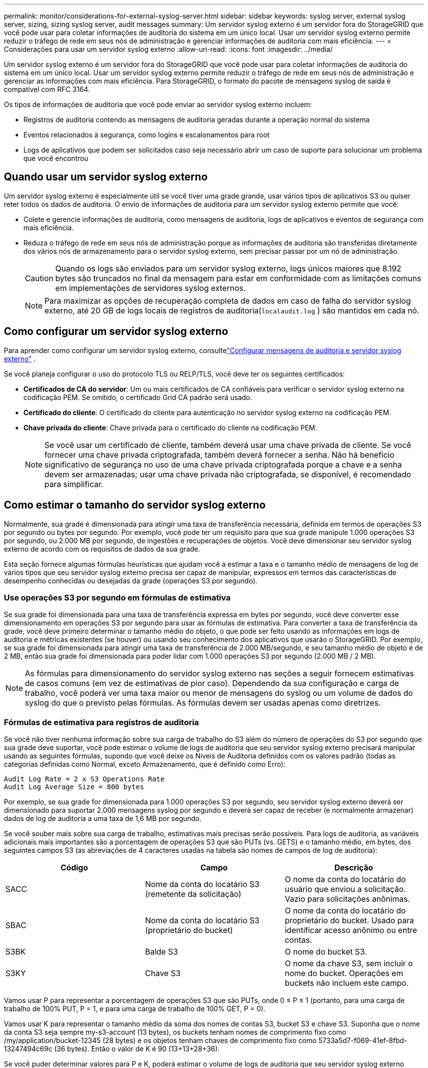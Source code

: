 ---
permalink: monitor/considerations-for-external-syslog-server.html 
sidebar: sidebar 
keywords: syslog server, external syslog server, sizing, sizing syslog server, audit messages 
summary: Um servidor syslog externo é um servidor fora do StorageGRID que você pode usar para coletar informações de auditoria do sistema em um único local.  Usar um servidor syslog externo permite reduzir o tráfego de rede em seus nós de administração e gerenciar informações de auditoria com mais eficiência. 
---
= Considerações para usar um servidor syslog externo
:allow-uri-read: 
:icons: font
:imagesdir: ../media/


[role="lead"]
Um servidor syslog externo é um servidor fora do StorageGRID que você pode usar para coletar informações de auditoria do sistema em um único local.  Usar um servidor syslog externo permite reduzir o tráfego de rede em seus nós de administração e gerenciar as informações com mais eficiência.  Para StorageGRID, o formato do pacote de mensagens syslog de saída é compatível com RFC 3164.

Os tipos de informações de auditoria que você pode enviar ao servidor syslog externo incluem:

* Registros de auditoria contendo as mensagens de auditoria geradas durante a operação normal do sistema
* Eventos relacionados à segurança, como logins e escalonamentos para root
* Logs de aplicativos que podem ser solicitados caso seja necessário abrir um caso de suporte para solucionar um problema que você encontrou




== Quando usar um servidor syslog externo

Um servidor syslog externo é especialmente útil se você tiver uma grade grande, usar vários tipos de aplicativos S3 ou quiser reter todos os dados de auditoria. O envio de informações de auditoria para um servidor syslog externo permite que você:

* Colete e gerencie informações de auditoria, como mensagens de auditoria, logs de aplicativos e eventos de segurança com mais eficiência.
* Reduza o tráfego de rede em seus nós de administração porque as informações de auditoria são transferidas diretamente dos vários nós de armazenamento para o servidor syslog externo, sem precisar passar por um nó de administração.
+

CAUTION: Quando os logs são enviados para um servidor syslog externo, logs únicos maiores que 8.192 bytes são truncados no final da mensagem para estar em conformidade com as limitações comuns em implementações de servidores syslog externos.

+

NOTE: Para maximizar as opções de recuperação completa de dados em caso de falha do servidor syslog externo, até 20 GB de logs locais de registros de auditoria(`localaudit.log` ) são mantidos em cada nó.





== Como configurar um servidor syslog externo

Para aprender como configurar um servidor syslog externo, consultelink:../monitor/configure-audit-messages.html["Configurar mensagens de auditoria e servidor syslog externo"] .

Se você planeja configurar o uso do protocolo TLS ou RELP/TLS, você deve ter os seguintes certificados:

* *Certificados de CA do servidor*: Um ou mais certificados de CA confiáveis para verificar o servidor syslog externo na codificação PEM.  Se omitido, o certificado Grid CA padrão será usado.
* *Certificado do cliente*: O certificado do cliente para autenticação no servidor syslog externo na codificação PEM.
* *Chave privada do cliente*: Chave privada para o certificado do cliente na codificação PEM.
+

NOTE: Se você usar um certificado de cliente, também deverá usar uma chave privada de cliente.  Se você fornecer uma chave privada criptografada, também deverá fornecer a senha.  Não há benefício significativo de segurança no uso de uma chave privada criptografada porque a chave e a senha devem ser armazenadas; usar uma chave privada não criptografada, se disponível, é recomendado para simplificar.





== Como estimar o tamanho do servidor syslog externo

Normalmente, sua grade é dimensionada para atingir uma taxa de transferência necessária, definida em termos de operações S3 por segundo ou bytes por segundo.  Por exemplo, você pode ter um requisito para que sua grade manipule 1.000 operações S3 por segundo, ou 2.000 MB por segundo, de ingestões e recuperações de objetos.  Você deve dimensionar seu servidor syslog externo de acordo com os requisitos de dados da sua grade.

Esta seção fornece algumas fórmulas heurísticas que ajudam você a estimar a taxa e o tamanho médio de mensagens de log de vários tipos que seu servidor syslog externo precisa ser capaz de manipular, expressos em termos das características de desempenho conhecidas ou desejadas da grade (operações S3 por segundo).



=== Use operações S3 por segundo em fórmulas de estimativa

Se sua grade foi dimensionada para uma taxa de transferência expressa em bytes por segundo, você deve converter esse dimensionamento em operações S3 por segundo para usar as fórmulas de estimativa.  Para converter a taxa de transferência da grade, você deve primeiro determinar o tamanho médio do objeto, o que pode ser feito usando as informações em logs de auditoria e métricas existentes (se houver) ou usando seu conhecimento dos aplicativos que usarão o StorageGRID.  Por exemplo, se sua grade foi dimensionada para atingir uma taxa de transferência de 2.000 MB/segundo, e seu tamanho médio de objeto é de 2 MB, então sua grade foi dimensionada para poder lidar com 1.000 operações S3 por segundo (2.000 MB / 2 MB).


NOTE: As fórmulas para dimensionamento do servidor syslog externo nas seções a seguir fornecem estimativas de casos comuns (em vez de estimativas de pior caso).  Dependendo da sua configuração e carga de trabalho, você poderá ver uma taxa maior ou menor de mensagens do syslog ou um volume de dados do syslog do que o previsto pelas fórmulas.  As fórmulas devem ser usadas apenas como diretrizes.



=== Fórmulas de estimativa para registros de auditoria

Se você não tiver nenhuma informação sobre sua carga de trabalho do S3 além do número de operações do S3 por segundo que sua grade deve suportar, você pode estimar o volume de logs de auditoria que seu servidor syslog externo precisará manipular usando as seguintes fórmulas, supondo que você deixe os Níveis de Auditoria definidos com os valores padrão (todas as categorias definidas como Normal, exceto Armazenamento, que é definido como Erro):

[listing]
----
Audit Log Rate = 2 x S3 Operations Rate
Audit Log Average Size = 800 bytes
----
Por exemplo, se sua grade for dimensionada para 1.000 operações S3 por segundo, seu servidor syslog externo deverá ser dimensionado para suportar 2.000 mensagens syslog por segundo e deverá ser capaz de receber (e normalmente armazenar) dados de log de auditoria a uma taxa de 1,6 MB por segundo.

Se você souber mais sobre sua carga de trabalho, estimativas mais precisas serão possíveis.  Para logs de auditoria, as variáveis adicionais mais importantes são a porcentagem de operações S3 que são PUTs (vs. GETS) e o tamanho médio, em bytes, dos seguintes campos S3 (as abreviações de 4 caracteres usadas na tabela são nomes de campos de log de auditoria):

[cols="1a,1a,1a"]
|===
| Código | Campo | Descrição 


 a| 
SACC
 a| 
Nome da conta do locatário S3 (remetente da solicitação)
 a| 
O nome da conta do locatário do usuário que enviou a solicitação.  Vazio para solicitações anônimas.



 a| 
SBAC
 a| 
Nome da conta do locatário S3 (proprietário do bucket)
 a| 
O nome da conta do locatário do proprietário do bucket.  Usado para identificar acesso anônimo ou entre contas.



 a| 
S3BK
 a| 
Balde S3
 a| 
O nome do bucket S3.



 a| 
S3KY
 a| 
Chave S3
 a| 
O nome da chave S3, sem incluir o nome do bucket.  Operações em buckets não incluem este campo.

|===
Vamos usar P para representar a porcentagem de operações S3 que são PUTs, onde 0 ≤ P ≤ 1 (portanto, para uma carga de trabalho de 100% PUT, P = 1, e para uma carga de trabalho de 100% GET, P = 0).

Vamos usar K para representar o tamanho médio da soma dos nomes de contas S3, bucket S3 e chave S3.  Suponha que o nome da conta S3 seja sempre my-s3-account (13 bytes), os buckets tenham nomes de comprimento fixo como /my/application/bucket-12345 (28 bytes) e os objetos tenham chaves de comprimento fixo como 5733a5d7-f069-41ef-8fbd-13247494c69c (36 bytes).  Então o valor de K é 90 (13+13+28+36).

Se você puder determinar valores para P e K, poderá estimar o volume de logs de auditoria que seu servidor syslog externo precisará manipular usando as seguintes fórmulas, supondo que você deixe os Níveis de Auditoria definidos como padrões (todas as categorias definidas como Normal, exceto Armazenamento, que é definido como Erro):

[listing]
----
Audit Log Rate = ((2 x P) + (1 - P)) x S3 Operations Rate
Audit Log Average Size = (570 + K) bytes
----
Por exemplo, se sua grade for dimensionada para 1.000 operações S3 por segundo, sua carga de trabalho for 50% PUTs e seus nomes de conta S3, nomes de bucket e nomes de objeto tiverem em média 90 bytes, seu servidor syslog externo deverá ser dimensionado para suportar 1.500 mensagens syslog por segundo e deverá ser capaz de receber (e normalmente armazenar) dados de log de auditoria a uma taxa de aproximadamente 1 MB por segundo.



=== Fórmulas de estimativa para níveis de auditoria não padrão

As fórmulas fornecidas para logs de auditoria pressupõem o uso de configurações de nível de auditoria padrão (todas as categorias definidas como Normal, exceto Armazenamento, que é definido como Erro).  Fórmulas detalhadas para estimar a taxa e o tamanho médio de mensagens de auditoria para configurações de nível de auditoria não padrão não estão disponíveis.  No entanto, a tabela a seguir pode ser usada para fazer uma estimativa aproximada da taxa; você pode usar a fórmula de tamanho médio fornecida para logs de auditoria, mas esteja ciente de que isso provavelmente resultará em uma superestimativa porque as mensagens de auditoria "extras" são, em média, menores que as mensagens de auditoria padrão.

[cols="1a,1a"]
|===
| Doença | Fórmula 


 a| 
Replicação: níveis de auditoria todos definidos como Depuração ou Normal
 a| 
Taxa de log de auditoria = 8 x taxa de operações S3



 a| 
Codificação de eliminação: níveis de auditoria todos definidos como Depuração ou Normal
 a| 
Use a mesma fórmula das configurações padrão

|===


=== Fórmulas de estimativa para eventos de segurança

Eventos de segurança não estão correlacionados com operações do S3 e normalmente produzem um volume insignificante de logs e dados.  Por essas razões, nenhuma fórmula de estimativa é fornecida.



=== Fórmulas de estimativa para logs de aplicação

Se você não tiver nenhuma informação sobre sua carga de trabalho do S3 além do número de operações do S3 por segundo que sua grade deve suportar, você pode estimar o volume de logs de aplicativos que seu servidor syslog externo precisará manipular usando as seguintes fórmulas:

[listing]
----
Application Log Rate = 3.3 x S3 Operations Rate
Application Log Average Size = 350 bytes
----
Assim, por exemplo, se sua grade for dimensionada para 1.000 operações S3 por segundo, seu servidor syslog externo deverá ser dimensionado para suportar 3.300 logs de aplicativos por segundo e ser capaz de receber (e armazenar) dados de log de aplicativos a uma taxa de cerca de 1,2 MB por segundo.

Se você souber mais sobre sua carga de trabalho, estimativas mais precisas serão possíveis.  Para logs de aplicativos, as variáveis adicionais mais importantes são a estratégia de proteção de dados (replicação vs. codificação de eliminação), a porcentagem de operações S3 que são PUTs (vs. GETs/outros) e o tamanho médio, em bytes, dos seguintes campos S3 (as abreviações de 4 caracteres usadas na tabela são nomes de campos de log de auditoria):

[cols="1a,1a,1a"]
|===
| Código | Campo | Descrição 


 a| 
SACC
 a| 
Nome da conta do locatário S3 (remetente da solicitação)
 a| 
O nome da conta do locatário do usuário que enviou a solicitação.  Vazio para solicitações anônimas.



 a| 
SBAC
 a| 
Nome da conta do locatário S3 (proprietário do bucket)
 a| 
O nome da conta do locatário do proprietário do bucket.  Usado para identificar acesso anônimo ou entre contas.



 a| 
S3BK
 a| 
Balde S3
 a| 
O nome do bucket S3.



 a| 
S3KY
 a| 
Chave S3
 a| 
O nome da chave S3, sem incluir o nome do bucket.  Operações em buckets não incluem este campo.

|===


== Exemplos de estimativas de dimensionamento

Esta seção explica casos de exemplo de como usar as fórmulas de estimativa para grades com os seguintes métodos de proteção de dados:

* Replicação
* Codificação de apagamento




=== Se você usar replicação para proteção de dados

Deixe P representar a porcentagem de operações S3 que são PUTs, onde 0 ≤ P ≤ 1 (portanto, para uma carga de trabalho de 100% PUT, P = 1, e para uma carga de trabalho de 100% GET, P = 0).

Deixe K representar o tamanho médio da soma dos nomes de contas S3, bucket S3 e chave S3.  Suponha que o nome da conta S3 seja sempre my-s3-account (13 bytes), os buckets tenham nomes de comprimento fixo como /my/application/bucket-12345 (28 bytes) e os objetos tenham chaves de comprimento fixo como 5733a5d7-f069-41ef-8fbd-13247494c69c (36 bytes).  Então K tem um valor de 90 (13+13+28+36).

Se você puder determinar valores para P e K, poderá estimar o volume de logs de aplicativos que seu servidor syslog externo terá que ser capaz de manipular usando as seguintes fórmulas.

[listing]
----
Application Log Rate = ((1.1 x P) + (2.5 x (1 - P))) x S3 Operations Rate
Application Log Average Size = (P x (220 + K)) + ((1 - P) x (240 + (0.2 x K))) Bytes
----
Assim, por exemplo, se sua grade for dimensionada para 1.000 operações S3 por segundo, sua carga de trabalho for 50% PUTs e seus nomes de conta S3, nomes de bucket e nomes de objeto tiverem em média 90 bytes, seu servidor syslog externo deverá ser dimensionado para suportar 1.800 logs de aplicativos por segundo e receberá (e normalmente armazenará) dados de aplicativos a uma taxa de 0,5 MB por segundo.



=== Se você usar codificação de eliminação para proteção de dados

Deixe P representar a porcentagem de operações S3 que são PUTs, onde 0 ≤ P ≤ 1 (portanto, para uma carga de trabalho de 100% PUT, P = 1, e para uma carga de trabalho de 100% GET, P = 0).

Deixe K representar o tamanho médio da soma dos nomes de contas S3, bucket S3 e chave S3.  Suponha que o nome da conta S3 seja sempre my-s3-account (13 bytes), os buckets tenham nomes de comprimento fixo como /my/application/bucket-12345 (28 bytes) e os objetos tenham chaves de comprimento fixo como 5733a5d7-f069-41ef-8fbd-13247494c69c (36 bytes).  Então K tem um valor de 90 (13+13+28+36).

Se você puder determinar valores para P e K, poderá estimar o volume de logs de aplicativos que seu servidor syslog externo terá que ser capaz de manipular usando as seguintes fórmulas.

[listing]
----
Application Log Rate = ((3.2 x P) + (1.3 x (1 - P))) x S3 Operations Rate
Application Log Average Size = (P x (240 + (0.4 x K))) + ((1 - P) x (185 + (0.9 x K))) Bytes
----
Portanto, por exemplo, se sua grade for dimensionada para 1.000 operações S3 por segundo, sua carga de trabalho for 50% PUTs e seus nomes de conta S3, nomes de bucket e nomes de objeto tiverem em média 90 bytes, seu servidor syslog externo deverá ser dimensionado para suportar 2.250 logs de aplicativos por segundo e deverá ser capaz de receber (e normalmente armazenar) dados de aplicativos a uma taxa de 0,6 MB por segundo.
